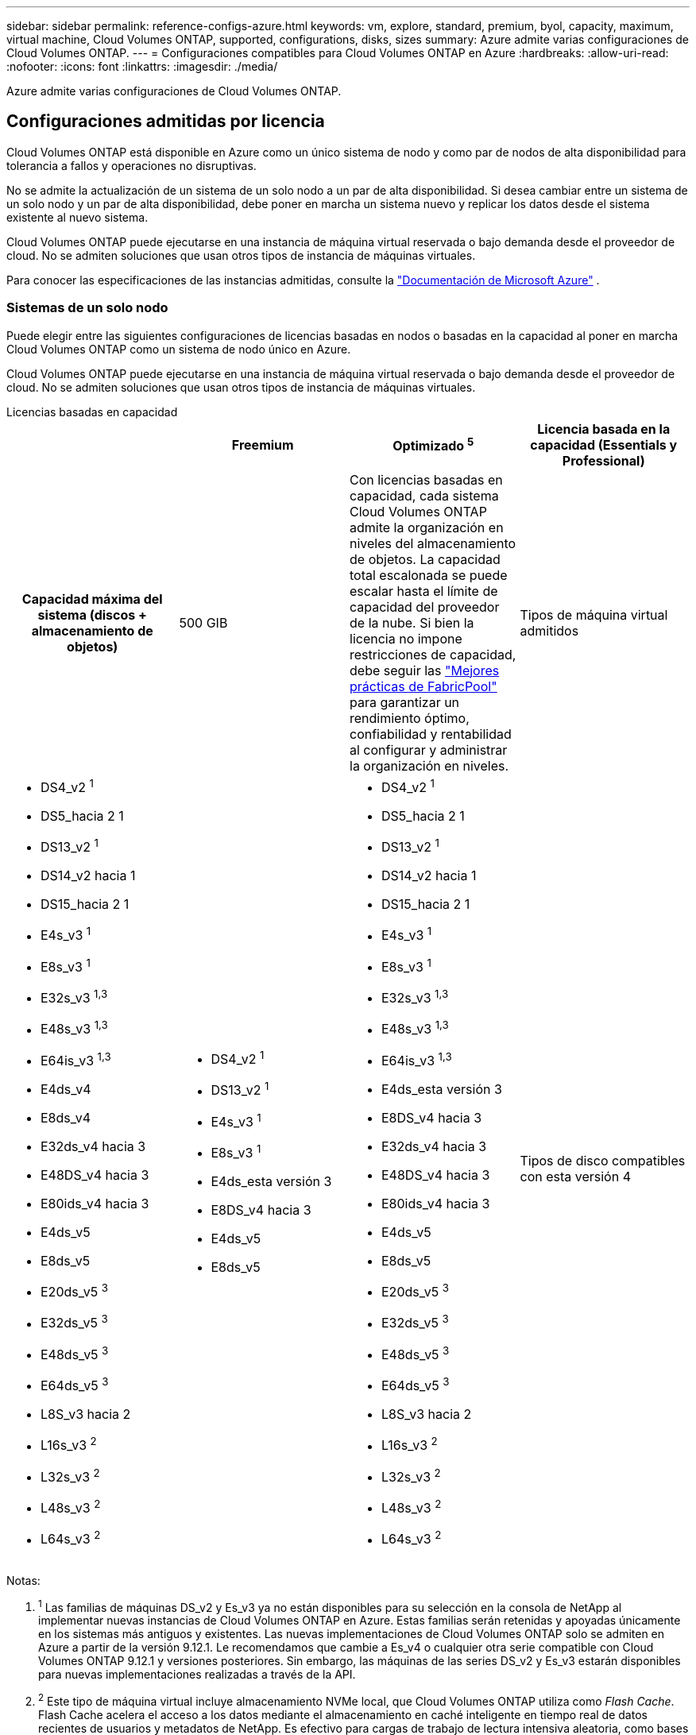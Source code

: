 ---
sidebar: sidebar 
permalink: reference-configs-azure.html 
keywords: vm, explore, standard, premium, byol, capacity, maximum, virtual machine, Cloud Volumes ONTAP, supported, configurations, disks, sizes 
summary: Azure admite varias configuraciones de Cloud Volumes ONTAP. 
---
= Configuraciones compatibles para Cloud Volumes ONTAP en Azure
:hardbreaks:
:allow-uri-read: 
:nofooter: 
:icons: font
:linkattrs: 
:imagesdir: ./media/


[role="lead"]
Azure admite varias configuraciones de Cloud Volumes ONTAP.



== Configuraciones admitidas por licencia

Cloud Volumes ONTAP está disponible en Azure como un único sistema de nodo y como par de nodos de alta disponibilidad para tolerancia a fallos y operaciones no disruptivas.

No se admite la actualización de un sistema de un solo nodo a un par de alta disponibilidad. Si desea cambiar entre un sistema de un solo nodo y un par de alta disponibilidad, debe poner en marcha un sistema nuevo y replicar los datos desde el sistema existente al nuevo sistema.

Cloud Volumes ONTAP puede ejecutarse en una instancia de máquina virtual reservada o bajo demanda desde el proveedor de cloud. No se admiten soluciones que usan otros tipos de instancia de máquinas virtuales.

Para conocer las especificaciones de las instancias admitidas, consulte la  https://learn.microsoft.com/en-us/azure/virtual-machines/sizes/overview["Documentación de Microsoft Azure"^] .



=== Sistemas de un solo nodo

Puede elegir entre las siguientes configuraciones de licencias basadas en nodos o basadas en la capacidad al poner en marcha Cloud Volumes ONTAP como un sistema de nodo único en Azure.

Cloud Volumes ONTAP puede ejecutarse en una instancia de máquina virtual reservada o bajo demanda desde el proveedor de cloud. No se admiten soluciones que usan otros tipos de instancia de máquinas virtuales.

[role="tabbed-block"]
====
.Licencias basadas en capacidad
--
[cols="h,d,d,d"]
|===
|  | Freemium | Optimizado ^5^ | Licencia basada en la capacidad (Essentials y Professional) 


| Capacidad máxima del sistema (discos + almacenamiento de objetos) | 500 GIB  a| 
Con licencias basadas en capacidad, cada sistema Cloud Volumes ONTAP admite la organización en niveles del almacenamiento de objetos.  La capacidad total escalonada se puede escalar hasta el límite de capacidad del proveedor de la nube.  Si bien la licencia no impone restricciones de capacidad, debe seguir las https://www.netapp.com/pdf.html?item=/media/17239-tr-4598.pdf["Mejores prácticas de FabricPool"^] para garantizar un rendimiento óptimo, confiabilidad y rentabilidad al configurar y administrar la organización en niveles.



| Tipos de máquina virtual admitidos  a| 
* DS4_v2 ^1^
* DS5_hacia 2 1
* DS13_v2 ^1^
* DS14_v2 hacia 1
* DS15_hacia 2 1
* E4s_v3 ^1^
* E8s_v3 ^1^
* E32s_v3 ^1,3^
* E48s_v3 ^1,3^
* E64is_v3 ^1,3^
* E4ds_v4
* E8ds_v4
* E32ds_v4 hacia 3
* E48DS_v4 hacia 3
* E80ids_v4 hacia 3
* E4ds_v5
* E8ds_v5
* E20ds_v5 ^3^
* E32ds_v5 ^3^
* E48ds_v5 ^3^
* E64ds_v5 ^3^
* L8S_v3 hacia 2
* L16s_v3 ^2^
* L32s_v3 ^2^
* L48s_v3 ^2^
* L64s_v3 ^2^

 a| 
* DS4_v2 ^1^
* DS13_v2 ^1^
* E4s_v3 ^1^
* E8s_v3 ^1^
* E4ds_esta versión 3
* E8DS_v4 hacia 3
* E4ds_v5
* E8ds_v5

 a| 
* DS4_v2 ^1^
* DS5_hacia 2 1
* DS13_v2 ^1^
* DS14_v2 hacia 1
* DS15_hacia 2 1
* E4s_v3 ^1^
* E8s_v3 ^1^
* E32s_v3 ^1,3^
* E48s_v3 ^1,3^
* E64is_v3 ^1,3^
* E4ds_esta versión 3
* E8DS_v4 hacia 3
* E32ds_v4 hacia 3
* E48DS_v4 hacia 3
* E80ids_v4 hacia 3
* E4ds_v5
* E8ds_v5
* E20ds_v5 ^3^
* E32ds_v5 ^3^
* E48ds_v5 ^3^
* E64ds_v5 ^3^
* L8S_v3 hacia 2
* L16s_v3 ^2^
* L32s_v3 ^2^
* L48s_v3 ^2^
* L64s_v3 ^2^




| Tipos de disco compatibles con esta versión 4 3+| Discos gestionados HDD estándar, discos gestionados SSD estándar, discos gestionados SSD premium y discos gestionados SSD premium de v2 TB. 
|===
Notas:

. ^1^ Las familias de máquinas DS_v2 y Es_v3 ya no están disponibles para su selección en la consola de NetApp al implementar nuevas instancias de Cloud Volumes ONTAP en Azure. Estas familias serán retenidas y apoyadas únicamente en los sistemas más antiguos y existentes. Las nuevas implementaciones de Cloud Volumes ONTAP solo se admiten en Azure a partir de la versión 9.12.1. Le recomendamos que cambie a Es_v4 o cualquier otra serie compatible con Cloud Volumes ONTAP 9.12.1 y versiones posteriores. Sin embargo, las máquinas de las series DS_v2 y Es_v3 estarán disponibles para nuevas implementaciones realizadas a través de la API.
. ^2^ Este tipo de máquina virtual incluye almacenamiento NVMe local, que Cloud Volumes ONTAP utiliza como _Flash Cache_. Flash Cache acelera el acceso a los datos mediante el almacenamiento en caché inteligente en tiempo real de datos recientes de usuarios y metadatos de NetApp. Es efectivo para cargas de trabajo de lectura intensiva aleatoria, como bases de datos, correo electrónico o servicios de archivos. https://docs.netapp.com/us-en/bluexp-cloud-volumes-ontap/concept-flash-cache.html["Leer más"^].
+
La versión mínima de ONTAP requerida para configurar Flash Cache en Azure es 9.13.1 GA.

. ^3^ Estos tipos de VM utilizan un https://docs.microsoft.com/en-us/azure/virtual-machines/windows/disks-enable-ultra-ssd["SSD ultra"^] para VNVRAM, que proporciona un mejor rendimiento de escritura.
+
Si elige cualquiera de estos tipos de VM al implementar un nuevo sistema Cloud Volumes ONTAP, no puede cambiar a otro tipo de VM que _no_ utilice un Ultra SSD para VNVRAM. Por ejemplo, no puede cambiar de E8ds_v4 a E8s_v3, pero puede cambiar de E8ds_v4 a E32ds_v4 porque ambos tipos de VM utilizan Ultra SSD. Del mismo modo, cuando se implementa un nuevo sistema Cloud Volumes ONTAP, no se puede cambiar el tipo de máquina virtual por uno que _no_ admita los discos gestionados v2 SSD premium. Para obtener más información sobre las configuraciones compatibles con los discos gestionados Premium SSD v2, consulte https://docs.netapp.com/us-en/bluexp-cloud-volumes-ontap/concept-ha-azure.html#ha-single-availability-zone-configuration-with-shared-managed-disks["Configuración DE zona de disponibilidad única DE ALTA DISPONIBILIDAD con discos gestionados compartidos"^] .

+
A la inversa, si puso en marcha Cloud Volumes ONTAP con cualquier otro tipo de equipo virtual, no podrá cambiar a un tipo de equipo virtual que utilice un Ultra SSD para NVRAM. Por ejemplo, no puede cambiar de E8s_v3 a E8ds_v4.

. ^4^ Para obtener información sobre los tipos de discos admitidos en implementaciones de nodo único, consulte https://docs.netapp.com/us-en/bluexp-cloud-volumes-ontap/reference-default-configs.html#azure-single-node["Azure (nodo único)"^] . Se admite alta velocidad de escritura con todos los tipos de instancias cuando se utiliza un sistema de nodo único. Puede habilitar la alta velocidad de escritura desde la consola durante la implementación o en cualquier momento posterior. https://docs.netapp.com/us-en/bluexp-cloud-volumes-ontap/concept-write-speed.html["Obtenga más información sobre cómo elegir una velocidad de escritura"^] . El rendimiento de escritura mejorado se habilita cuando se utilizan SSD.
. ^5^ A partir del 11 de agosto de 2025, la licencia optimizada de Cloud Volumes ONTAP quedará obsoleta y ya no estará disponible para su compra o renovación en el mercado de Azure para suscripciones de pago por uso (PAYGO). Para más información, consulte  https://docs.netapp.com/us-en/bluexp-cloud-volumes-ontap/whats-new.html#11-august-2025["Fin de la disponibilidad de las licencias optimizadas"^] .


--
.Licencias basadas en nodos
--
[cols="h,d,d,d,d"]
|===
|  | PAYGO Explora | Norma PAYGO | PAYGO Premium | BYOL basado en nodos 


| Capacidad máxima del sistema (discos + almacenamiento de objetos) | 2 TIB hacia 5 | 10 TIB | 368 TIB | 368 TIB por licencia 


| Tipos de máquina virtual admitidos  a| 
* E4s_v3 ^1^
* E4ds_esta versión 3
* E4ds_v5

 a| 
* DS4_v2 ^1^
* DS13_v2 ^1^
* E8s_v3 ^1^
* E8DS_v4 hacia 3
* E8ds_v5
* L8S_v3 hacia 2

 a| 
* DS5_hacia 2 1
* DS14_v2 hacia 1
* DS15_hacia 2 1
* E32s_v3 ^1,3^
* E48s_v3 ^1,3^
* E64is_v3 ^1,3^
* E32ds_v4 hacia 3
* E48DS_v4 hacia 3
* E80ids_v4 hacia 3
* E20ds_v5 ^3^
* E32ds_v5 ^3^
* E48ds_v5 ^3^
* E64ds_v5 ^3^

 a| 
* DS4_v2 ^1^
* DS5_hacia 2 1
* DS13_v2 ^1^
* DS14_v2 hacia 1
* DS15_hacia 2 1
* E4s_v3 ^1^
* E8s_v3 ^1^
* E32s_v3 ^1,3^
* E48s_v3 ^1,3^
* E64is_v3 ^1,3^
* E4ds_esta versión 3
* E8DS_v4 hacia 3
* E32ds_v4 hacia 3
* E48DS_v4 hacia 3
* E80ids_v4 hacia 3
* E4ds_v5
* E8ds_v5
* E20ds_v5 ^3^
* E32ds_v5 ^3^
* E48ds_v5 ^3^
* E64ds_v5 ^3^
* L8S_v3 hacia 2
* L16s_v3 ^2^
* L32s_v3 ^2^
* L48s_v3 ^2^
* L64s_v3 ^2^




| Tipos de disco compatibles con esta versión 4 4+| Discos duros estándar gestionados, discos SSD estándar gestionados y discos SSD premium gestionados 
|===
Notas:

. ^1^ Las familias de máquinas DS_v2 y Es_v3 ya no están disponibles para su selección en la consola al implementar nuevas instancias de Cloud Volumes ONTAP en Azure. Estas familias serán retenidas y apoyadas únicamente en los sistemas más antiguos y existentes. Las nuevas implementaciones de Cloud Volumes ONTAP solo se admiten en Azure a partir de la versión 9.12.1. Le recomendamos que cambie a Es_v4 o cualquier otra serie compatible con Cloud Volumes ONTAP 9.12.1 y versiones posteriores. Sin embargo, las máquinas de las series DS_v2 y Es_v3 estarán disponibles para nuevas implementaciones realizadas a través de la API.
. ^2^ Este tipo de máquina virtual incluye almacenamiento NVMe local, que Cloud Volumes ONTAP utiliza como _Flash Cache_. Flash Cache acelera el acceso a los datos mediante el almacenamiento en caché inteligente en tiempo real de datos recientes de usuarios y metadatos de NetApp. Es efectivo para cargas de trabajo de lectura intensiva aleatoria, como bases de datos, correo electrónico o servicios de archivos. https://docs.netapp.com/us-en/bluexp-cloud-volumes-ontap/concept-flash-cache.html["Leer más"^].
. ^3^ Estos tipos de VM utilizan un https://docs.microsoft.com/en-us/azure/virtual-machines/windows/disks-enable-ultra-ssd["SSD ultra"^] para VNVRAM, que proporciona un mejor rendimiento de escritura.
+
Si elige cualquiera de estos tipos de VM al implementar un nuevo sistema Cloud Volumes ONTAP, no puede cambiar a otro tipo de VM que _no_ utilice un Ultra SSD para VNVRAM. Por ejemplo, no puede cambiar de E8ds_v4 a E8s_v3, pero puede cambiar de E8ds_v4 a E32ds_v4 porque ambos tipos de VM utilizan Ultra SSD.

+
A la inversa, si puso en marcha Cloud Volumes ONTAP con cualquier otro tipo de equipo virtual, no podrá cambiar a un tipo de equipo virtual que utilice un Ultra SSD para NVRAM. Por ejemplo, no puede cambiar de E8s_v3 a E8ds_v4.

. ^4^ La alta velocidad de escritura es compatible con todos los tipos de instancias cuando se utiliza un sistema de nodo único. Puede habilitar la alta velocidad de escritura desde la consola durante la implementación o en cualquier momento posterior. https://docs.netapp.com/us-en/bluexp-cloud-volumes-ontap/concept-write-speed.html["Obtenga más información sobre cómo elegir una velocidad de escritura"^] . El rendimiento de escritura mejorado se habilita cuando se utilizan SSD.
. ^5^La organización en niveles de datos en el almacenamiento de Azure Blob no es compatible con PAYGO Explore.


--
====


=== Parejas de HA

Puede elegir entre las siguientes configuraciones al poner en marcha Cloud Volumes ONTAP como pareja de alta disponibilidad en Azure.



==== Pares DE ALTA DISPONIBILIDAD con blob de página

Puede usar las siguientes configuraciones con las implementaciones BLOB de página de alta disponibilidad de Cloud Volumes ONTAP existentes en Azure.


NOTE: Los blobs de páginas de Azure no son compatibles con ninguna nueva implementación.

[role="tabbed-block"]
====
.Licencias basadas en capacidad
--
[cols="h,d,d,d"]
|===
|  | Freemium | Optimizado ^4^ | Licencia basada en la capacidad (Essentials y Professional) 


| Capacidad máxima del sistema (discos + almacenamiento de objetos) | 500 GIB  a| 
Con licencias basadas en capacidad, cada sistema Cloud Volumes ONTAP admite la organización en niveles del almacenamiento de objetos.  La capacidad total escalonada se puede escalar hasta el límite de capacidad del proveedor de la nube.  Si bien la licencia no impone restricciones de capacidad, debe seguir las https://www.netapp.com/pdf.html?item=/media/17239-tr-4598.pdf["Mejores prácticas de FabricPool"^] para garantizar un rendimiento óptimo, confiabilidad y rentabilidad al configurar y administrar la organización en niveles.



| Tipos de máquina virtual admitidos  a| 
* DS4_v2
* DS5_hacia 2 1
* DS13_v2
* DS14_v2 hacia 1
* DS15_hacia 2 1
* E8s_v3
* E48s_v3 esta 1
* E8DS_v4 hacia 3
* E32ds_v4 hacia 1,3
* E48DS_v4 hacia 1,3
* E80ids_v4 hacia 1,2,3
* E8ds_v5
* E20ds_v5 ^1^
* E32ds_v5 ^1^
* E48ds_v5 ^1^
* E64ds_v5 ^1^

 a| 
* DS4_v2
* DS13_v2
* E8s_v3
* E8DS_v4 hacia 3
* E8ds_v5

 a| 
* DS4_v2
* DS5_hacia 2 1
* DS13_v2
* DS14_v2 hacia 1
* DS15_hacia 2 1
* E8s_v3
* E48s_v3 esta 1
* E8DS_v4 hacia 3
* E32ds_v4 hacia 1,3
* E48DS_v4 hacia 1,3
* E80ids_v4 hacia 1,2,3
* E8ds_v5
* E20ds_v5 ^1^
* E32ds_v5 ^1^
* E48ds_v5 ^1^
* E64ds_v5 ^1^




| Tipos de disco admitidos 3+| Blobs de página 
|===
Notas:

. ^1^ Cloud Volumes ONTAP admite una alta velocidad de escritura con estos tipos de máquinas virtuales cuando se utiliza un par HA. Puede habilitar la alta velocidad de escritura desde la consola durante la implementación o en cualquier momento posterior. https://docs.netapp.com/us-en/cloud-manager-cloud-volumes-ontap/concept-write-speed.html["Obtenga más información sobre cómo elegir una velocidad de escritura"^] .
. ^2^ Esta máquina virtual se recomienda solo cuando se necesita control de mantenimiento de Azure. No está recomendado para ningún otro caso de uso debido a que los precios son más elevados.
. ^3^ Estas máquinas virtuales solo son compatibles con implementaciones de Cloud Volumes ONTAP 9.11.1 o anteriores. Con estos tipos de máquinas virtuales, puede actualizar una implementación BLOB de página existente de Cloud Volumes ONTAP 9.11.1 a 9.12.1. No se pueden realizar implementaciones BLOB de página nuevas con Cloud Volumes ONTAP 9.12.1 o versiones posteriores.
. ^4^ A partir del 11 de agosto de 2025, la licencia optimizada de Cloud Volumes ONTAP quedará obsoleta y ya no estará disponible para su compra o renovación en el mercado de Azure para suscripciones de pago por uso (PAYGO). Para más información, consulte  https://docs.netapp.com/us-en/bluexp-cloud-volumes-ontap/whats-new.html#11-august-2025["Fin de la disponibilidad de las licencias optimizadas"^] .


--
.Licencias basadas en nodos
--
[cols="h,d,d,d"]
|===
|  | Norma PAYGO | PAYGO Premium | BYOL basado en nodos 


| Capacidad máxima del sistema (discos + almacenamiento de objetos) | 10 TIB | 368 TIB | 368 TIB por licencia 


| Tipos de máquina virtual admitidos  a| 
* DS4_v2
* DS13_v2
* E8s_v3
* E8DS_v4 hacia 3
* E8ds_v5

 a| 
* DS5_hacia 2 1
* DS14_v2 hacia 1
* DS15_hacia 2 1
* E48s_v3 esta 1
* E32ds_v4 hacia 1,3
* E48DS_v4 hacia 1,3
* E80ids_v4 hacia 1,2,3
* E20ds_v5 ^1^
* E32ds_v5 ^1^
* E48ds_v5 ^1^
* E64ds_v5 ^1^

 a| 
* DS4_v2
* DS5_hacia 2 1
* DS13_v2
* DS14_v2 hacia 1
* DS15_hacia 2 1
* E8s_v3
* E48s_v3 esta 1
* E8DS_v4 hacia 3
* E32ds_v4 hacia 1,3
* E48DS_v4 hacia 1,3
* E80ids_v4 hacia 1,2,3
* E4ds_v5
* E8ds_v5
* E20ds_v5 ^1^
* E32ds_v5 ^1^
* E48ds_v5 ^1^
* E64ds_v5 ^1^




| Tipos de discos de datos admitidos 3+| Blobs de página 
|===
Notas:

. ^1^ Cloud Volumes ONTAP admite una alta velocidad de escritura con estos tipos de máquinas virtuales cuando se utiliza un par HA. Puede habilitar la alta velocidad de escritura desde la consola durante la implementación o en cualquier momento posterior. https://docs.netapp.com/us-en/cloud-manager-cloud-volumes-ontap/concept-write-speed.html["Obtenga más información sobre cómo elegir una velocidad de escritura"^] .
. ^2^ Esta máquina virtual se recomienda solo cuando se necesita control de mantenimiento de Azure. No está recomendado para ningún otro caso de uso debido a que los precios son más elevados.
. ^3^ Estas máquinas virtuales solo son compatibles con implementaciones de Cloud Volumes ONTAP 9.11.1 o anteriores. Con estos tipos de máquinas virtuales, puede actualizar una implementación BLOB de página existente de Cloud Volumes ONTAP 9.11.1 a 9.12.1. No se pueden realizar implementaciones BLOB de página nuevas con Cloud Volumes ONTAP 9.12.1 o versiones posteriores.


--
====


==== Pares de ALTA DISPONIBILIDAD con discos gestionados compartidos

Puede elegir entre las siguientes configuraciones al poner en marcha Cloud Volumes ONTAP como pareja de alta disponibilidad en Azure.

[role="tabbed-block"]
====
.Licencias basadas en capacidad
--
[cols="h,d,d,d"]
|===
|  | Freemium | Optimizado ^7^ | Licencia basada en la capacidad (Essentials y Professional) 


| Capacidad máxima del sistema (discos + almacenamiento de objetos) | 500 GIB  a| 
Con licencias basadas en capacidad, cada sistema Cloud Volumes ONTAP admite la organización en niveles del almacenamiento de objetos.  La capacidad total escalonada se puede escalar hasta el límite de capacidad del proveedor de la nube.  Si bien la licencia no impone restricciones de capacidad, debe seguir las https://www.netapp.com/pdf.html?item=/media/17239-tr-4598.pdf["Mejores prácticas de FabricPool"^] para garantizar un rendimiento óptimo, confiabilidad y rentabilidad al configurar y administrar la organización en niveles.



| Tipos de máquina virtual admitidos  a| 
* E8ds_v4
* E32ds_v4 ^1^
* E48DS_v4 hacia 1
* E80ids_v4 ^1,2^
* E8ds_v5 ^4^
* E20ds_v5 ^1,4^
* E32ds_v5 ^1,4^
* E48ds_v5 ^1,4^
* E64ds_v5 ^1,4^
* L8s_v3 ^1,3,5^
* L16s_v3 hacia 1,3,5
* L32s_v3 ^1,3,5^
* L48s_v3 ^1,3,5^
* L64s_v3 ^1,3,5^

 a| 
* E8ds_v4
* E8ds_v5 ^4^

 a| 
* E8ds_v4
* E32ds_v4 ^1^
* E48DS_v4 hacia 1
* E80ids_v4 ^1,2^
* E8ds_v5 ^4^
* E20ds_v5 ^1,4^
* E32ds_v5 ^1,4^
* E48ds_v5 ^1,4^
* E64ds_v5 ^1,4^
* L8s_v3 ^1,3,5^
* L16s_v3 hacia 1,3,5
* L32s_v3 ^1,3,5^
* L48s_v3 ^1,3,5^
* L64s_v3 ^1,3,5^




| Tipos de disco compatibles con esta versión 6 3+| Discos administrados SSD Premium o discos administrados SSD Premium v2. 
|===
Notas:

. ^1^ Cloud Volumes ONTAP admite una alta velocidad de escritura con estos tipos de máquinas virtuales cuando se utiliza un par HA. Puede habilitar la alta velocidad de escritura desde la consola durante la implementación o en cualquier momento posterior. https://docs.netapp.com/us-en/bluexp-cloud-volumes-ontap/concept-write-speed.html["Obtenga más información sobre cómo elegir una velocidad de escritura"^] .
. ^2^ Esta máquina virtual se recomienda solo cuando se necesita control de mantenimiento de Azure. No está recomendado para ningún otro caso de uso debido a que los precios son más elevados.
. ^3^ La compatibilidad con múltiples zonas de disponibilidad comienza con la versión 9.13.1 de ONTAP .
. ^4^ La compatibilidad con múltiples zonas de disponibilidad comienza con la versión 9.14.1 RC1 de ONTAP .
. ^5^ Este tipo de VM incluye almacenamiento NVMe local, que Cloud Volumes ONTAP utiliza como _Flash Cache_. Flash Cache acelera el acceso a los datos mediante el almacenamiento en caché inteligente en tiempo real de datos recientes de usuarios y metadatos de NetApp. Es efectivo para cargas de trabajo de lectura intensiva aleatoria, como bases de datos, correo electrónico o servicios de archivos. https://docs.netapp.com/us-en/bluexp-cloud-volumes-ontap/concept-flash-cache.html["Leer más"^].
. ^6^ Para obtener información sobre los discos internos para los datos del sistema para implementaciones de alta disponibilidad (HA) en zonas de disponibilidad únicas y múltiples, consulte https://docs.netapp.com/us-en/bluexp-cloud-volumes-ontap/reference-default-configs.html#azure-ha-pair["Azure (pareja de alta disponibilidad)"^] .
. ^7^ A partir del 11 de agosto de 2025, la licencia optimizada de Cloud Volumes ONTAP quedará obsoleta y ya no estará disponible para su compra o renovación en el mercado de Azure para suscripciones de pago por uso (PAYGO). https://docs.netapp.com/us-en/bluexp-cloud-volumes-ontap/whats-new.html#11-august-2025["Fin de la disponibilidad de las licencias optimizadas"^] .


--
.Licencias basadas en nodos
--
[cols="h,d,d,d"]
|===
|  | Norma PAYGO | PAYGO Premium | BYOL basado en nodos 


| Capacidad máxima del sistema (discos + almacenamiento de objetos) | 10 TIB | 368 TIB | 368 TIB por licencia 


| Tipos de máquina virtual admitidos  a| 
* E8DS_v4 hacia 4
* E8ds_v5
* L8s_v3 ^4,5^

 a| 
* E32ds_v4 hacia 1,4
* E48DS_v4 hacia 1,4
* E80ids_v4 hacia 1,2,4
* E20ds_v5 ^1^
* E32ds_v5 ^1^
* E48ds_v5 ^1^
* E64ds_v5 ^1^
* L16s_v3 ^1,4,5^
* L32s_v3 ^1,4,5^
* L48s_v3 ^1,4,5^
* L64s_v3 ^1,4,5^

 a| 
* E8DS_v4 hacia 4
* E32ds_v4 hacia 1,4
* E48DS_v4 hacia 1,4
* E80ids_v4 hacia 1,2,4
* E4ds_v5
* E8ds_v5
* E20ds_v5 ^1^
* E32ds_v5 ^1^
* E48ds_v5 ^1^
* E64ds_v5 ^1^
* L16s_v3 ^1,4,5^
* L32s_v3 ^1,4,5^
* L48s_v3 ^1,4,5^
* L64s_v3 ^1,4,5^




| Tipos de disco admitidos 3+| Discos gestionados 
|===
Notas:

. ^1^ Cloud Volumes ONTAP admite una alta velocidad de escritura con estos tipos de máquinas virtuales cuando se utiliza un par HA. Puede habilitar la alta velocidad de escritura desde la consola durante la implementación o en cualquier momento posterior. https://docs.netapp.com/us-en/bluexp-cloud-volumes-ontap/concept-write-speed.html["Obtenga más información sobre cómo elegir una velocidad de escritura"^] .
. ^2^ Esta máquina virtual se recomienda solo cuando se necesita control de mantenimiento de Azure. No está recomendado para ningún otro caso de uso debido a que los precios son más elevados.
. ^3^ Estos tipos de VM solo son compatibles con pares de alta disponibilidad en una única configuración de zona de disponibilidad que se ejecuta en discos administrados compartidos.
. ^4^ Estos tipos de VM son compatibles con pares de alta disponibilidad en configuraciones de zona de disponibilidad única y zona de disponibilidad múltiple que se ejecutan en discos administrados compartidos. Para los tipos de máquinas virtuales LS_v3, el soporte de varias zonas de disponibilidad comienza desde la versión 9.13.1 de ONTAP. Para los tipos de máquinas virtuales Eds_v5, el soporte de varias zonas de disponibilidad comienza desde la versión 9.14.1 RC1 de ONTAP.
. ^5^ Este tipo de VM incluye almacenamiento NVMe local, que Cloud Volumes ONTAP utiliza como _Flash Cache_. Flash Cache acelera el acceso a los datos mediante el almacenamiento en caché inteligente en tiempo real de datos recientes de usuarios y metadatos de NetApp. Es efectivo para cargas de trabajo de lectura intensiva aleatoria, como bases de datos, correo electrónico o servicios de archivos. https://docs.netapp.com/us-en/bluexp-cloud-volumes-ontap/concept-flash-cache.html["Leer más"^].


--
====


== Tamaños de disco admitidos

En Azure, un agregado puede contener hasta 12 discos con el mismo tamaño y tipo.



=== Sistemas de un solo nodo

Los sistemas de un solo nodo usan discos gestionados de Azure. Se admiten los siguientes tamaños de disco:

[cols="3*"]
|===
| SSD premium | SSD estándar | HDD estándar 


 a| 
* 500 GIB
* 1 TIB
* 2 TIB
* 4 TIB
* 8 TIB
* 16 TIB
* 32 TIB

 a| 
* 100 GIB
* 500 GIB
* 1 TIB
* 2 TIB
* 4 TIB
* 8 TIB
* 16 TIB
* 32 TIB

 a| 
* 100 GIB
* 500 GIB
* 1 TIB
* 2 TIB
* 4 TIB
* 8 TIB
* 16 TIB
* 32 TIB


|===


=== Parejas de HA

Los pares de ALTA disponibilidad utilizan discos gestionados de Azure. Se admiten los siguientes tipos y tamaños de disco.

(Los BLOB de página son compatibles con parejas de alta disponibilidad implementadas antes de la versión 9.12.1).

*SSD Premium*

* 500 GIB
* 1 TIB
* 2 TIB
* 4 TIB
* 8 TIB
* 16 TIB (solo discos gestionados)
* 32 TIB (solo discos gestionados)




== Regiones admitidas

Para obtener soporte de región de Azure, consulte https://bluexp.netapp.com/cloud-volumes-global-regions["Regiones globales de Cloud Volumes"^].
